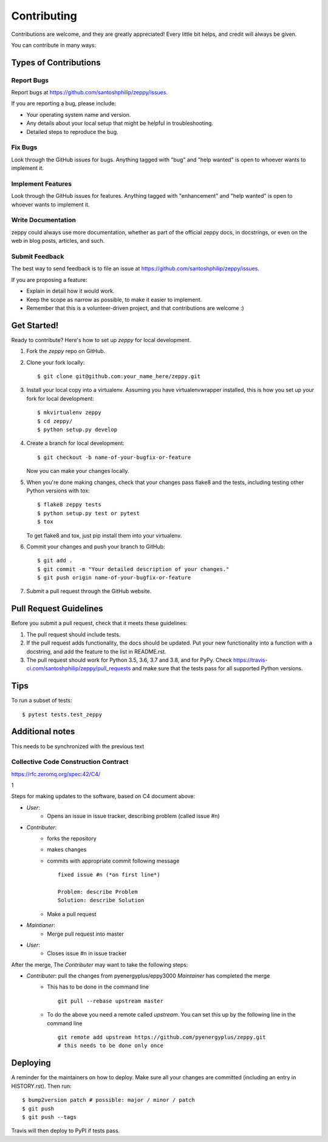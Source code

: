 .. highlight:: shell

============
Contributing
============

Contributions are welcome, and they are greatly appreciated! Every little bit
helps, and credit will always be given.

You can contribute in many ways:

Types of Contributions
----------------------

Report Bugs
~~~~~~~~~~~

Report bugs at https://github.com/santoshphilip/zeppy/issues.

If you are reporting a bug, please include:

* Your operating system name and version.
* Any details about your local setup that might be helpful in troubleshooting.
* Detailed steps to reproduce the bug.

Fix Bugs
~~~~~~~~

Look through the GitHub issues for bugs. Anything tagged with "bug" and "help
wanted" is open to whoever wants to implement it.

Implement Features
~~~~~~~~~~~~~~~~~~

Look through the GitHub issues for features. Anything tagged with "enhancement"
and "help wanted" is open to whoever wants to implement it.

Write Documentation
~~~~~~~~~~~~~~~~~~~

zeppy could always use more documentation, whether as part of the
official zeppy docs, in docstrings, or even on the web in blog posts,
articles, and such.

Submit Feedback
~~~~~~~~~~~~~~~

The best way to send feedback is to file an issue at https://github.com/santoshphilip/zeppy/issues.

If you are proposing a feature:

* Explain in detail how it would work.
* Keep the scope as narrow as possible, to make it easier to implement.
* Remember that this is a volunteer-driven project, and that contributions
  are welcome :)

Get Started!
------------

Ready to contribute? Here's how to set up `zeppy` for local development.

1. Fork the `zeppy` repo on GitHub.
2. Clone your fork locally::

    $ git clone git@github.com:your_name_here/zeppy.git

3. Install your local copy into a virtualenv. Assuming you have virtualenvwrapper installed, this is how you set up your fork for local development::

    $ mkvirtualenv zeppy
    $ cd zeppy/
    $ python setup.py develop

4. Create a branch for local development::

    $ git checkout -b name-of-your-bugfix-or-feature

   Now you can make your changes locally.

5. When you're done making changes, check that your changes pass flake8 and the
   tests, including testing other Python versions with tox::

    $ flake8 zeppy tests
    $ python setup.py test or pytest
    $ tox

   To get flake8 and tox, just pip install them into your virtualenv.

6. Commit your changes and push your branch to GitHub::

    $ git add .
    $ git commit -m "Your detailed description of your changes."
    $ git push origin name-of-your-bugfix-or-feature

7. Submit a pull request through the GitHub website.

Pull Request Guidelines
-----------------------

Before you submit a pull request, check that it meets these guidelines:

1. The pull request should include tests.
2. If the pull request adds functionality, the docs should be updated. Put
   your new functionality into a function with a docstring, and add the
   feature to the list in README.rst.
3. The pull request should work for Python 3.5, 3.6, 3.7 and 3.8, and for PyPy. Check
   https://travis-ci.com/santoshphilip/zeppy/pull_requests
   and make sure that the tests pass for all supported Python versions.

Tips
----

To run a subset of tests::

$ pytest tests.test_zeppy


Additional notes
----------------

This needs to be synchronized with the previous text

Collective Code Construction Contract
~~~~~~~~~~~~~~~~~~~~~~~~~~~~~~~~~~~~~

https://rfc.zeromq.org/spec:42/C4/

1

Steps for making updates to the software, based on C4 document above:

- *User*:
    - Opens an issue in issue tracker, describing problem (called issue #n)
- *Contributer*:
    - forks the repository
    - makes changes
    - commits with appropriate commit following message
      ::
      
        fixed issue #n (*on first line*)
        
        Problem: describe Problem
        Solution: describe Solution

    - Make a pull request
- *Maintianer*:
    - Merge pull request into master
- *User*:
    - Closes issue #n in issue tracker

After the merge, The *Contributer* may want to take the following steps:

- *Contributer*: pull the changes from pyenergyplus/eppy3000 *Maintainer* has completed the merge
    - This has to be done in the command line
      ::

        git pull --rebase upstream master


    - To do the above you need a remote called `upstream`. You can set this up by the following line in the command line
      ::

        git remote add upstream https://github.com/pyenergyplus/zeppy.git
        # this needs to be done only once



Deploying
---------

A reminder for the maintainers on how to deploy.
Make sure all your changes are committed (including an entry in HISTORY.rst).
Then run::

$ bump2version patch # possible: major / minor / patch
$ git push
$ git push --tags

Travis will then deploy to PyPI if tests pass.
